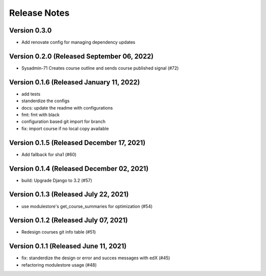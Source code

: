 Release Notes
=============

Version 0.3.0
-------------

- Add renovate config for managing dependency updates

Version 0.2.0 (Released September 06, 2022)
-------------

- Sysadmin-71 Creates course outline and sends course published signal (#72)

Version 0.1.6 (Released January 11, 2022)
-------------

- add tests
- standerdize the configs
- docs: update the readme with configurations
- fmt: fmt with black
- configuration based git import for branch
- fix: import course if no local copy available

Version 0.1.5 (Released December 17, 2021)
-------------

- Add fallback for sha1 (#60)

Version 0.1.4 (Released December 02, 2021)
-------------

- build: Upgrade Django to 3.2 (#57)

Version 0.1.3 (Released July 22, 2021)
-------------

- use modulestore's get_course_summaries for optimization (#54)

Version 0.1.2 (Released July 07, 2021)
-------------

- Redesign courses git info table (#51)

Version 0.1.1 (Released June 11, 2021)
-------------

- fix: standerdize the design or error and succes messages with edX (#45)
- refactoring modulestore usage (#48)

